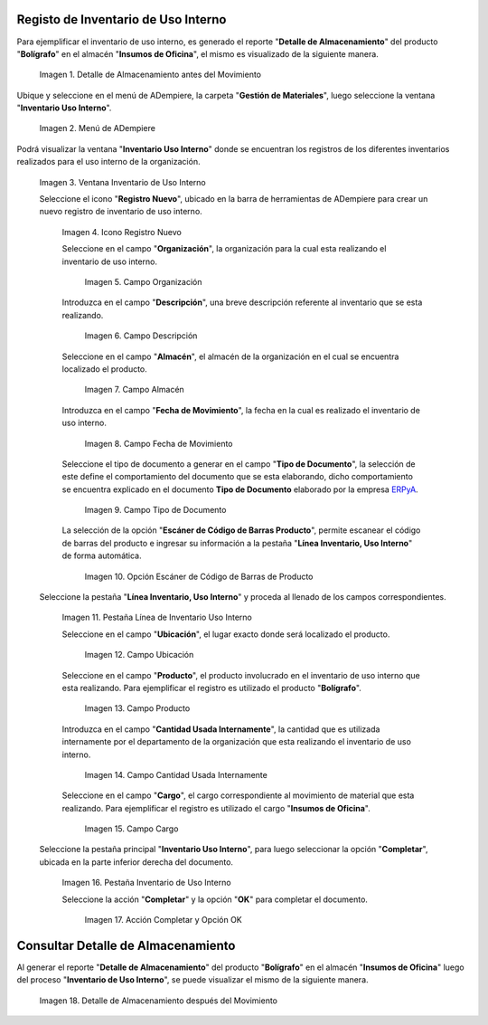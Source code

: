 .. _ERPyA: http://erpya.com
.. |Detalle de Almacenamiento Antes| image:: resources/detalle-almacenamiento-antes.png
.. |Menú de ADempiere| image:: resources/menu-inventario-uso-interno.png
.. |Ventana Inventario Uso Interno| image:: resources/vent-inventario-uso-interno.png
.. |Icono Registro Nuevo| image:: resources/icono-registro-nuevo.png
.. |Campo Organización| image:: resources/campo-organizacion.png
.. |Campo Descripción| image:: resources/campo-descripcion.png
.. |Campo Almacén| image:: resources/campo-almacen.png
.. |Fecha de Movimiento| image:: resources/campo-fecha-movimiento.png
.. |Tipo de Documento| image:: resources/campo-tipo-documento.png
.. |Opción Escáner de Código de Barras Producto| image:: resources/opcion-escaner.png
.. |Pestaña Línea Inventario, Uso Interno| image:: resources/pest-linea-inventario-uso-interno.png
.. |Ubicación| image:: resources/campo-ubicacion.png
.. |Producto| image:: resources/campo-producto.png
.. |Cantidad Usada Internamente| image:: resources/campo-cantidad.png
.. |Campo Cargo| image:: resources/campo-cargo.png
.. |Pestaña Inventario Uso Interno| image:: resources/pest-inventario-uso-interno-y-completar.png
.. |Acción Completar y Opción OK| image:: resources/accion-completar.png
.. |Detalle de Almacenamiento después del Movimiento| image:: resources/detalle-almacenamiento-despues.png

.. _documento/inventario-uso-interno:

**Registo de Inventario de Uso Interno**
========================================

Para ejemplificar el inventario de uso interno, es generado el reporte "**Detalle de Almacenamiento**" del producto "**Bolígrafo**" en el almacén "**Insumos de Oficina**", el mismo es visualizado de la siguiente manera.

    |Detalle de Almacenamiento Antes|

    Imagen 1. Detalle de Almacenamiento antes del Movimiento

Ubique y seleccione en el menú de ADempiere, la carpeta "**Gestión de Materiales**", luego seleccione la ventana "**Inventario Uso Interno**".

    |Menú de ADempiere|

    Imagen 2. Menú de ADempiere

Podrá visualizar la ventana "**Inventario Uso Interno**" donde se encuentran los registros de los diferentes inventarios realizados para el uso interno de la organización.

    |Ventana Inventario Uso Interno|

    Imagen 3. Ventana Inventario de Uso Interno

    Seleccione el icono "**Registro Nuevo**", ubicado en la barra de herramientas de ADempiere para crear un nuevo registro de inventario de uso interno.

        |Icono Registro Nuevo|

        Imagen 4. Icono Registro Nuevo

        Seleccione en el campo "**Organización**", la organización para la cual esta realizando el inventario de uso interno.

            |Campo Organización|

            Imagen 5. Campo Organización

        Introduzca en el campo "**Descripción**", una breve descripción referente al inventario que se esta realizando.

            |Campo Descripción|

            Imagen 6. Campo Descripción

        Seleccione en el campo "**Almacén**", el almacén de la organización en el cual se encuentra localizado el producto.

            |Campo Almacén|

            Imagen 7. Campo Almacén

        Introduzca en el campo "**Fecha de Movimiento**", la fecha en la cual es realizado el inventario de uso interno.

            |Fecha de Movimiento|

            Imagen 8. Campo Fecha de Movimiento

        Seleccione el tipo de documento a generar en el campo "**Tipo de Documento**", la selección de este define el comportamiento del documento que se esta elaborando, dicho comportamiento se encuentra explicado en el documento **Tipo de Documento** elaborado por la empresa `ERPyA`_.

            |Tipo de Documento|

            Imagen 9. Campo Tipo de Documento

        La selección de la opción "**Escáner de Código de Barras Producto**", permite escanear el código de barras del producto e ingresar su información a la pestaña "**Línea Inventario, Uso Interno**" de forma automática.

            |Opción Escáner de Código de Barras Producto|

            Imagen 10. Opción Escáner de Código de Barras de Producto

        .. note:

            Recuerde guardar el registro de los campos seleccionando el icono "**Guardar Cambios**", ubicado en la barra de herramientas de ADempiere.

    Seleccione la pestaña "**Línea Inventario, Uso Interno**" y proceda al llenado de los campos correspondientes.

        |Pestaña Línea Inventario, Uso Interno|

        Imagen 11. Pestaña Línea de Inventario Uso Interno

        Seleccione en el campo "**Ubicación**", el lugar exacto donde será localizado el producto.

            |Ubicación|

            Imagen 12. Campo Ubicación

        Seleccione en el campo "**Producto**", el producto involucrado en el inventario de uso interno que esta realizando. Para ejemplificar el registro es utilizado el producto "**Bolígrafo**".

            |Producto|

            Imagen 13. Campo Producto

        Introduzca en el campo "**Cantidad Usada Internamente**", la cantidad que es utilizada internamente por el departamento de la organización que esta realizando el inventario de uso interno.

            |Cantidad Usada Internamente|

            Imagen 14. Campo Cantidad Usada Internamente

        Seleccione en el campo "**Cargo**", el cargo correspondiente al movimiento de material que esta realizando. Para ejemplificar el registro es utilizado el cargo "**Insumos de Oficina**".

            |Campo Cargo|

            Imagen 15. Campo Cargo

        .. note:

            Recuerde guardar el registro de los campos seleccionando el icono "**Guardar Cambios**", ubicado en la barra de herramientas de ADempiere.

    Seleccione la pestaña principal "**Inventario Uso Interno**", para luego seleccionar la opción "**Completar**", ubicada en la parte inferior derecha del documento.

        |Pestaña Inventario Uso Interno|

        Imagen 16. Pestaña Inventario de Uso Interno

        Seleccione la acción "**Completar**" y la opción "**OK**" para completar el documento.

            |Acción Completar y Opción OK|

            Imagen 17. Acción Completar y Opción OK

**Consultar Detalle de Almacenamiento**
=======================================

Al generar el reporte "**Detalle de Almacenamiento**" del producto "**Bolígrafo**" en el almacén "**Insumos de Oficina**" luego del proceso "**Inventario de Uso Interno**", se puede visualizar el mismo de la siguiente manera.

    |Detalle de Almacenamiento después del Movimiento|

    Imagen 18. Detalle de Almacenamiento después del Movimiento
